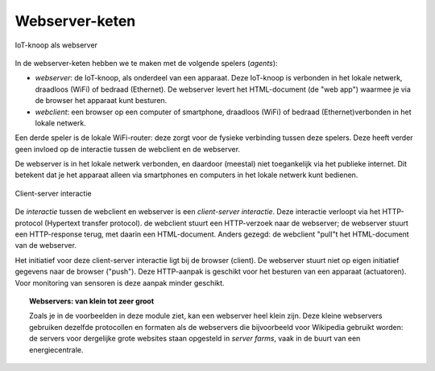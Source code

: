 Webserver-keten
===============

.. figure:: IoT-webserver-1.png
   :width: 300 px
   :align: center

   IoT-knoop als webserver

In de webserver-keten hebben we te maken met de volgende spelers (*agents*):

* *webserver*: de IoT-knoop, als onderdeel van een apparaat.
  Deze IoT-knoop is verbonden in het lokale netwerk, draadloos (WiFi) of bedraad (Ethernet).
  De webserver levert het HTML-document (de "web app") waarmee je via de browser het apparaat kunt besturen.

* *webclient*: een browser op een computer of smartphone,
  draadloos (WiFi) of bedraad (Ethernet)verbonden in het lokale netwerk.

Een derde speler is de lokale WiFi-router: deze zorgt voor de fysieke verbinding tussen deze spelers.
Deze heeft verder geen invloed op de interactie tussen de webclient en de webserver.

De webserver is in het lokale netwerk verbonden, en daardoor (meestal) niet toegankelijk via het publieke internet.
Dit betekent dat je het apparaat alleen via smartphones en computers in het lokale netwerk kunt bedienen.

.. figure:: IoT-client-server-0.png
   :width: 500 px
   :align: center

   Client-server interactie

De *interactie* tussen de webclient en webserver is een *client-server interactie*.
Deze interactie verloopt via het HTTP-protocol (Hypertext transfer protocol).
de webclient stuurt een HTTP-verzoek naar de webserver; de webserver stuurt een HTTP-response terug,
met daarin een HTML-document.
Anders gezegd: de webclient "pull"t het HTML-document van de webserver.

Het initiatief voor deze client-server interactie ligt bij de browser (client).
De webserver stuurt niet op eigen initiatief gegevens naar de browser ("push").
Deze HTTP-aanpak is geschikt voor het besturen van een apparaat (actuatoren).
Voor monitoring van sensoren is deze aanpak minder geschikt.

.. topic:: Webservers: van klein tot zeer groot

  Zoals je in de voorbeelden in deze module ziet, kan een webserver heel klein zijn.
  Deze kleine webservers gebruiken dezelfde protocollen en formaten als de webservers die bijvoorbeeld voor Wikipedia gebruikt worden:
  de servers voor dergelijke grote websites staan opgesteld in *server farms*, vaak in de buurt van een energiecentrale.

